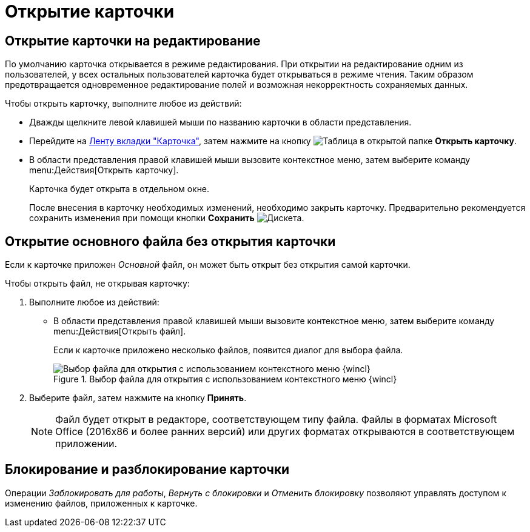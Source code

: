 = Открытие карточки

[#edit-mode]
== Открытие карточки на редактирование

По умолчанию карточка открывается в режиме редактирования. При открытии на редактирование одним из пользователей, у всех остальных пользователей карточка будет открываться в режиме чтения. Таким образом предотвращается одновременное редактирование полей и возможная некорректность сохраняемых данных.

.Чтобы открыть карточку, выполните любое из действий:
* Дважды щелкните левой клавишей мыши по названию карточки в области представления.
* Перейдите на xref:ribbon-card.adoc[Ленту вкладки "Карточка"], затем нажмите на кнопку image:buttons/card-open.png[Таблица в открытой папке] *Открыть карточку*.
* В области представления правой клавишей мыши вызовите контекстное меню, затем выберите команду menu:Действия[Открыть карточку].
+
Карточка будет открыта в отдельном окне.
+
После внесения в карточку необходимых изменений, необходимо закрыть карточку. Предварительно рекомендуется сохранить изменения при помощи кнопки *Сохранить* image:buttons/save.png[Дискета].

[#file-nocard]
== Открытие основного файла без открытия карточки

Если к карточке приложен _Основной_ файл, он может быть открыт без открытия самой карточки.

.Чтобы открыть файл, не открывая карточку:
. Выполните любое из действий:
+
* В области представления правой клавишей мыши вызовите контекстное меню, затем выберите команду menu:Действия[Открыть файл].
+
Если к карточке приложено несколько файлов, появится диалог для выбора файла.
+
.Выбор файла для открытия с использованием контекстного меню {wincl}
image::file-select.png[Выбор файла для открытия с использованием контекстного меню {wincl}]
+
. Выберите файл, затем нажмите на кнопку *Принять*.
+
NOTE: Файл будет открыт в редакторе, соответствующем типу файла. Файлы в форматах Microsoft Office (2016x86 и более ранних версий) или других форматах открываются в соответствующем приложении.

[#lock-unlock]
== Блокирование и разблокирование карточки

Операции _Заблокировать для работы_, _Вернуть с блокировки_ и _Отменить блокировку_ позволяют управлять доступом к изменению файлов, приложенных к карточке.
